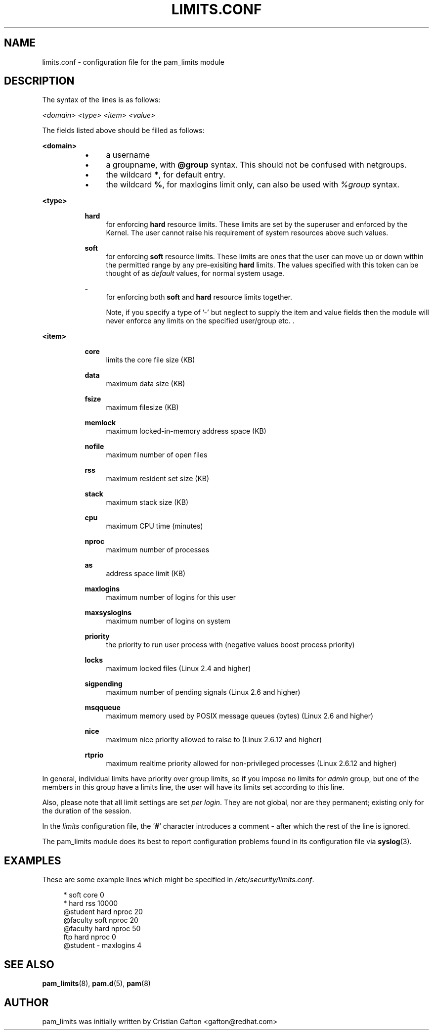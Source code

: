 .\"     Title: limits.conf
.\"    Author: 
.\" Generator: DocBook XSL Stylesheets v1.71.1 <http://docbook.sf.net/>
.\"      Date: 04/30/2007
.\"    Manual: Linux\-PAM Manual
.\"    Source: Linux\-PAM Manual
.\"
.TH "LIMITS.CONF" "5" "04/30/2007" "Linux\-PAM Manual" "Linux\-PAM Manual"
.\" disable hyphenation
.nh
.\" disable justification (adjust text to left margin only)
.ad l
.SH "NAME"
limits.conf \- configuration file for the pam_limits module
.SH "DESCRIPTION"
.PP
The syntax of the lines is as follows:
.PP

\fI<domain>\fR
\fI<type>\fR
\fI<item>\fR
\fI<value>\fR
.PP
The fields listed above should be filled as follows:
.PP
\fB<domain>\fR
.RS 4
.RS 4
.TP 4
\(bu
a username
.TP 4
\(bu
a groupname, with
\fB@group\fR
syntax. This should not be confused with netgroups.
.TP 4
\(bu
the wildcard
\fB*\fR, for default entry.
.TP 4
\(bu
the wildcard
\fB%\fR, for maxlogins limit only, can also be used with
\fI%group\fR
syntax.
.RE
.RE
.PP
\fB<type>\fR
.RS 4
.RS 4
.PP
\fBhard\fR
.RS 4
for enforcing
\fBhard\fR
resource limits. These limits are set by the superuser and enforced by the Kernel. The user cannot raise his requirement of system resources above such values.
.RE
.PP
\fBsoft\fR
.RS 4
for enforcing
\fBsoft\fR
resource limits. These limits are ones that the user can move up or down within the permitted range by any pre\-exisiting
\fBhard\fR
limits. The values specified with this token can be thought of as
\fIdefault\fR
values, for normal system usage.
.RE
.PP
\fB\-\fR
.RS 4
for enforcing both
\fBsoft\fR
and
\fBhard\fR
resource limits together.
.sp
Note, if you specify a type of '\-' but neglect to supply the item and value fields then the module will never enforce any limits on the specified user/group etc. .
.RE
.RE
.RE
.PP
\fB<item>\fR
.RS 4
.RS 4
.PP
\fBcore\fR
.RS 4
limits the core file size (KB)
.RE
.PP
\fBdata\fR
.RS 4
maximum data size (KB)
.RE
.PP
\fBfsize\fR
.RS 4
maximum filesize (KB)
.RE
.PP
\fBmemlock\fR
.RS 4
maximum locked\-in\-memory address space (KB)
.RE
.PP
\fBnofile\fR
.RS 4
maximum number of open files
.RE
.PP
\fBrss\fR
.RS 4
maximum resident set size (KB)
.RE
.PP
\fBstack\fR
.RS 4
maximum stack size (KB)
.RE
.PP
\fBcpu\fR
.RS 4
maximum CPU time (minutes)
.RE
.PP
\fBnproc\fR
.RS 4
maximum number of processes
.RE
.PP
\fBas\fR
.RS 4
address space limit (KB)
.RE
.PP
\fBmaxlogins\fR
.RS 4
maximum number of logins for this user
.RE
.PP
\fBmaxsyslogins\fR
.RS 4
maximum number of logins on system
.RE
.PP
\fBpriority\fR
.RS 4
the priority to run user process with (negative values boost process priority)
.RE
.PP
\fBlocks\fR
.RS 4
maximum locked files (Linux 2.4 and higher)
.RE
.PP
\fBsigpending\fR
.RS 4
maximum number of pending signals (Linux 2.6 and higher)
.RE
.PP
\fBmsqqueue\fR
.RS 4
maximum memory used by POSIX message queues (bytes) (Linux 2.6 and higher)
.RE
.PP
\fBnice\fR
.RS 4
maximum nice priority allowed to raise to (Linux 2.6.12 and higher)
.RE
.PP
\fBrtprio\fR
.RS 4
maximum realtime priority allowed for non\-privileged processes (Linux 2.6.12 and higher)
.RE
.RE
.RE
.PP
In general, individual limits have priority over group limits, so if you impose no limits for
\fIadmin\fR
group, but one of the members in this group have a limits line, the user will have its limits set according to this line.
.PP
Also, please note that all limit settings are set
\fIper login\fR. They are not global, nor are they permanent; existing only for the duration of the session.
.PP
In the
\fIlimits\fR
configuration file, the '\fB#\fR' character introduces a comment \- after which the rest of the line is ignored.
.PP
The pam_limits module does its best to report configuration problems found in its configuration file via
\fBsyslog\fR(3).
.SH "EXAMPLES"
.PP
These are some example lines which might be specified in
\fI/etc/security/limits.conf\fR.
.sp
.RS 4
.nf
*               soft    core            0
*               hard    rss             10000
@student        hard    nproc           20
@faculty        soft    nproc           20
@faculty        hard    nproc           50
ftp             hard    nproc           0
@student        \-       maxlogins       4
    
.fi
.RE
.SH "SEE ALSO"
.PP

\fBpam_limits\fR(8),
\fBpam.d\fR(5),
\fBpam\fR(8)
.SH "AUTHOR"
.PP
pam_limits was initially written by Cristian Gafton <gafton@redhat.com>
